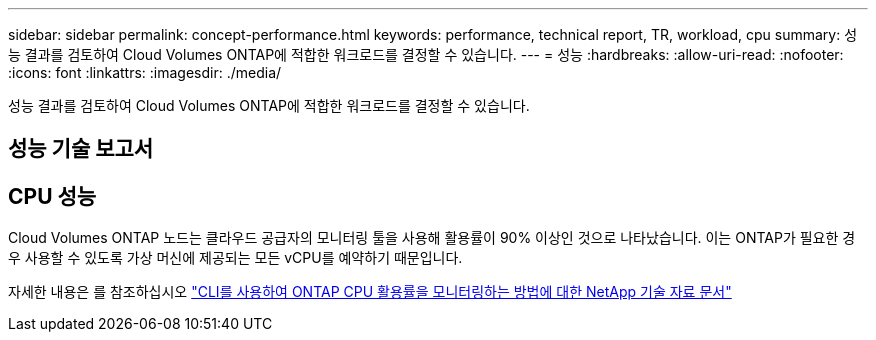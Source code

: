 ---
sidebar: sidebar 
permalink: concept-performance.html 
keywords: performance, technical report, TR, workload, cpu 
summary: 성능 결과를 검토하여 Cloud Volumes ONTAP에 적합한 워크로드를 결정할 수 있습니다. 
---
= 성능
:hardbreaks:
:allow-uri-read: 
:nofooter: 
:icons: font
:linkattrs: 
:imagesdir: ./media/


[role="lead"]
성능 결과를 검토하여 Cloud Volumes ONTAP에 적합한 워크로드를 결정할 수 있습니다.



== 성능 기술 보고서

ifdef::aws[]

* AWS 환경을 위한 Cloud Volumes ONTAP
+
link:https://www.netapp.com/pdf.html?item=/media/9088-tr4383pdf.pdf["NetApp 기술 보고서 4383: 애플리케이션 워크로드를 포함한 Amazon Web Services의 Cloud Volumes ONTAP 성능 특성"^]



endif::aws[]

ifdef::azure[]

* Microsoft Azure용 Cloud Volumes ONTAP
+
link:https://www.netapp.com/pdf.html?item=/media/9089-tr-4671pdf.pdf["NetApp 기술 보고서 4671: 애플리케이션 워크로드를 포함한 Azure의 Cloud Volumes ONTAP 성능 특성"^]



endif::azure[]

ifdef::gcp[]

* Google Cloud용 Cloud Volumes ONTAP
+
link:https://www.netapp.com/pdf.html?item=/media/9090-tr4816pdf.pdf["NetApp 기술 보고서 4816: Cloud Volumes ONTAP for Google Cloud의 성능 특성"^]



endif::gcp[]



== CPU 성능

Cloud Volumes ONTAP 노드는 클라우드 공급자의 모니터링 툴을 사용해 활용률이 90% 이상인 것으로 나타났습니다. 이는 ONTAP가 필요한 경우 사용할 수 있도록 가상 머신에 제공되는 모든 vCPU를 예약하기 때문입니다.

자세한 내용은 를 참조하십시오 https://kb.netapp.com/Advice_and_Troubleshooting/Data_Storage_Software/ONTAP_OS/Monitoring_CPU_utilization_before_an_ONTAP_upgrade["CLI를 사용하여 ONTAP CPU 활용률을 모니터링하는 방법에 대한 NetApp 기술 자료 문서"^]
